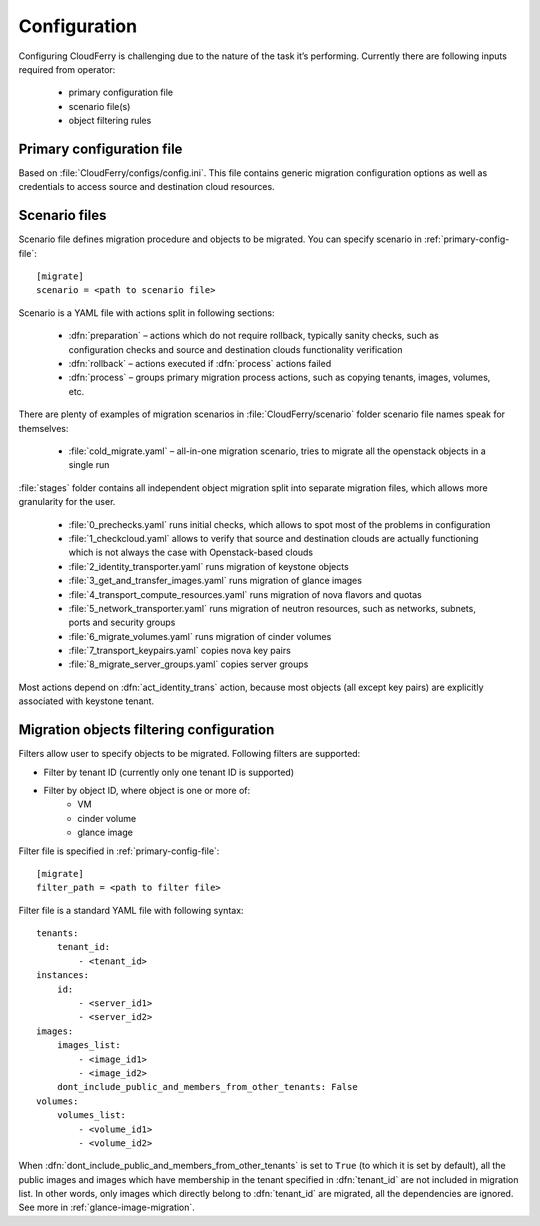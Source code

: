 =============
Configuration
=============

Configuring CloudFerry is challenging due to the nature of the task it’s
performing. Currently there are following inputs required from operator:

 - primary configuration file
 - scenario file(s)
 - object filtering rules


.. _primary-config-file:

Primary configuration file
--------------------------

Based on :file:`CloudFerry/configs/config.ini`. This file contains generic
migration configuration options as well as credentials to access source and
destination cloud resources.

.. _scenario-files-config:

Scenario files
--------------

Scenario file defines migration procedure and objects to be migrated. You
can specify scenario in :ref:`primary-config-file`::

    [migrate]
    scenario = <path to scenario file>


Scenario is a YAML file with actions split in following sections:

 - :dfn:`preparation` – actions which do not require rollback, typically sanity
   checks, such as configuration checks and source and destination clouds
   functionality verification
 - :dfn:`rollback` – actions executed if :dfn:`process` actions failed
 - :dfn:`process` – groups primary migration process actions, such as copying
   tenants, images, volumes, etc.

There are plenty of examples of migration scenarios in
:file:`CloudFerry/scenario` folder scenario file names speak for themselves:

 - :file:`cold_migrate.yaml` – all-in-one migration scenario, tries to migrate
   all the openstack objects in a single run

:file:`stages` folder contains all independent object migration split into
separate migration files, which allows more granularity for the user.

 - :file:`0_prechecks.yaml` runs initial checks, which allows to spot most of
   the problems in configuration
 - :file:`1_checkcloud.yaml` allows to verify that source and destination
   clouds are actually functioning which is not always the case with
   Openstack-based clouds
 - :file:`2_identity_transporter.yaml` runs migration of keystone objects
 - :file:`3_get_and_transfer_images.yaml` runs migration of glance images
 - :file:`4_transport_compute_resources.yaml` runs migration of nova flavors
   and quotas
 - :file:`5_network_transporter.yaml` runs migration of neutron resources,
   such as networks, subnets, ports and security groups
 - :file:`6_migrate_volumes.yaml` runs migration of cinder volumes
 - :file:`7_transport_keypairs.yaml` copies nova key pairs
 - :file:`8_migrate_server_groups.yaml` copies server groups

Most actions depend on :dfn:`act_identity_trans` action, because most objects
(all except key pairs) are explicitly associated with keystone tenant.


.. _filter-configuration:

Migration objects filtering configuration
-----------------------------------------

Filters allow user to specify objects to be migrated. Following filters are 
supported:
 
- Filter by tenant ID (currently only one tenant ID is supported)
- Filter by object ID, where object is one or more of:
    - VM
    - cinder volume
    - glance image

Filter file is specified in :ref:`primary-config-file`::

    [migrate]
    filter_path = <path to filter file>

Filter file is a standard YAML file with following syntax::

    tenants:
        tenant_id:
            - <tenant_id>
    instances:
        id:
            - <server_id1>
            - <server_id2>
    images:
        images_list:
            - <image_id1>
            - <image_id2>
        dont_include_public_and_members_from_other_tenants: False
    volumes:
        volumes_list:
            - <volume_id1>
            - <volume_id2>

When :dfn:`dont_include_public_and_members_from_other_tenants` is set to
``True`` (to which it is set by default), all the public images and images
which have membership in the tenant specified in :dfn:`tenant_id` are not
included in migration list. In other words, only images which directly belong
to :dfn:`tenant_id` are migrated, all the dependencies are ignored.
See more in :ref:`glance-image-migration`.
